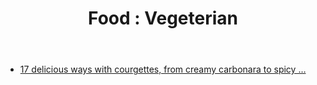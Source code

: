 :PROPERTIES:
:ID:       ca8b60d2-879a-49bf-95d1-b5c118e531c1
:mtime:    20241206091532 20240410201306
:ctime:    20240410201306
:END:
#+TITLE: Food : Vegeterian
#+FILETAGS: :food:cooking:vegeterian:


+ [[https://www.theguardian.com/lifeandstyle/2020/sep/01/squash-up-17-delicious-ways-with-courgettes-from-creamy-carbonara-to-spicy-dal][17 delicious ways with courgettes, from creamy carbonara to spicy ...]]

